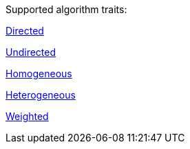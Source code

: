 .Supported algorithm traits:
[.graph-variants, caption=]
--
ifdef::directed[]
[.supported]
endif::[]
ifndef::directed[]
[.not-supported]
endif::[]
xref::introduction.adoc#introduction-algorithms-directed[Directed]

ifdef::undirected[]
[.supported]
endif::[]
ifndef::undirected[]
[.not-supported]
endif::[]
xref::introduction.adoc#introduction-algorithms-undirected[Undirected]

ifdef::homogeneous[]
[.supported]
endif::[]
ifndef::homogeneous[]
[.not-supported]
endif::[]
xref::introduction.adoc#introduction-algorithms-homogeneous[Homogeneous]

ifdef::heterogeneous[]
[.supported]
endif::[]
ifndef::heterogeneous[]
[.not-supported]
endif::[]
xref::introduction.adoc#introduction-algorithms-heterogeneous[Heterogeneous]

ifdef::weighted[]
[.supported]
endif::[]
ifndef::weighted[]
[.not-supported]
endif::[]
xref::introduction.adoc#introduction-algorithms-weighted[Weighted]
--
